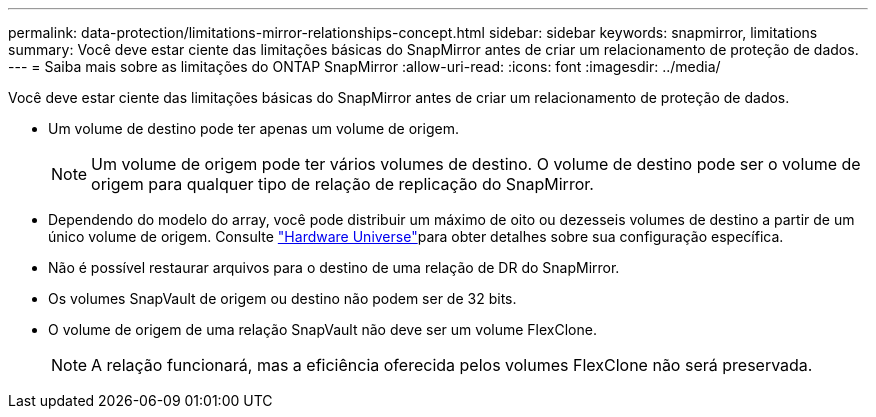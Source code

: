 ---
permalink: data-protection/limitations-mirror-relationships-concept.html 
sidebar: sidebar 
keywords: snapmirror, limitations 
summary: Você deve estar ciente das limitações básicas do SnapMirror antes de criar um relacionamento de proteção de dados. 
---
= Saiba mais sobre as limitações do ONTAP SnapMirror
:allow-uri-read: 
:icons: font
:imagesdir: ../media/


[role="lead"]
Você deve estar ciente das limitações básicas do SnapMirror antes de criar um relacionamento de proteção de dados.

* Um volume de destino pode ter apenas um volume de origem.
+

NOTE: Um volume de origem pode ter vários volumes de destino. O volume de destino pode ser o volume de origem para qualquer tipo de relação de replicação do SnapMirror.

* Dependendo do modelo do array, você pode distribuir um máximo de oito ou dezesseis volumes de destino a partir de um único volume de origem. Consulte link:https://hwu.netapp.com/["Hardware Universe"^]para obter detalhes sobre sua configuração específica.
* Não é possível restaurar arquivos para o destino de uma relação de DR do SnapMirror.
* Os volumes SnapVault de origem ou destino não podem ser de 32 bits.
* O volume de origem de uma relação SnapVault não deve ser um volume FlexClone.
+

NOTE: A relação funcionará, mas a eficiência oferecida pelos volumes FlexClone não será preservada.


